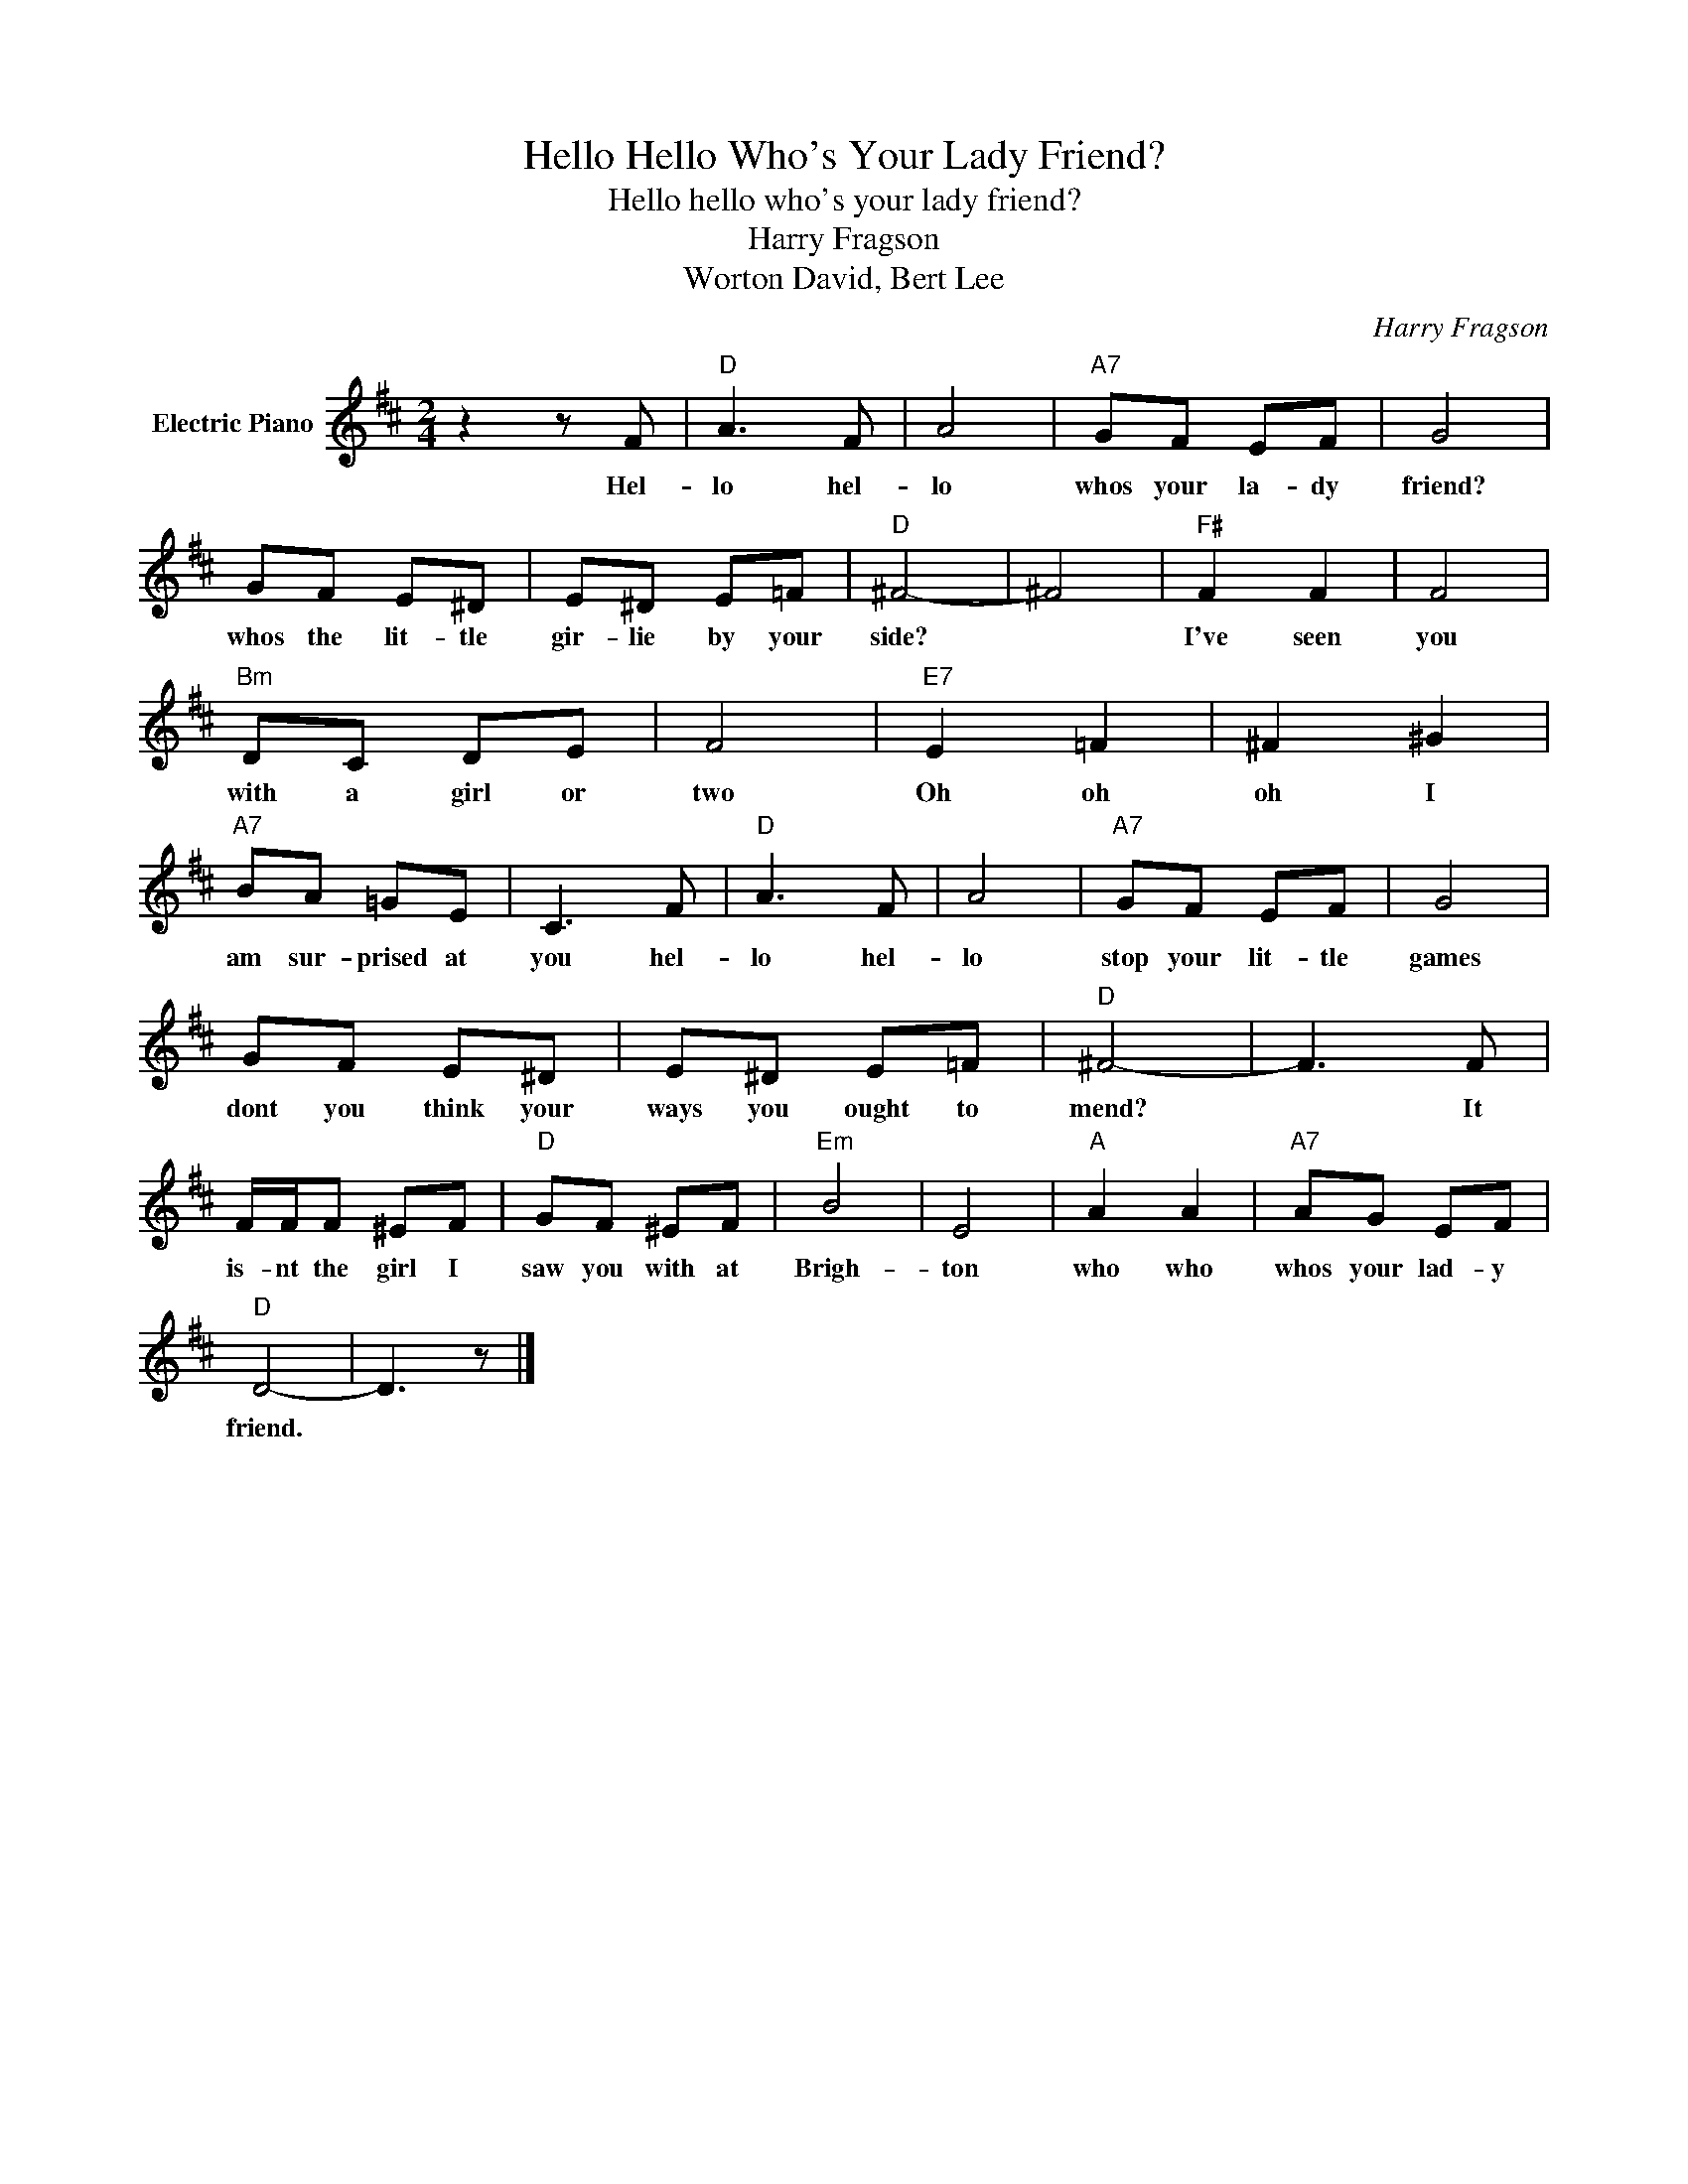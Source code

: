 X:1
T:Hello Hello Who's Your Lady Friend?
T:Hello hello who's your lady friend?
T:Harry Fragson
T:Worton David, Bert Lee
C:Harry Fragson
Z:All Rights Reserved
L:1/8
M:2/4
K:D
V:1 treble nm="Electric Piano"
%%MIDI program 4
V:1
 z2 z F |"D" A3 F | A4 |"A7" GF EF | G4 | GF E^D | E^D E=F |"D" ^F4- | ^F4 |"F#" F2 F2 | F4 | %11
w: Hel-|lo hel-|lo|whos your la- dy|friend?|whos the lit- tle|gir- lie by your|side?||I've seen|you|
"Bm" DC DE | F4 |"E7" E2 =F2 | ^F2 ^G2 |"A7" BA =GE | C3 F |"D" A3 F | A4 |"A7" GF EF | G4 | %21
w: with a girl or|two|Oh oh|oh I|am sur- prised at|you hel-|lo hel-|lo|stop your lit- tle|games|
 GF E^D | E^D E=F |"D" ^F4- | F3 F | F/F/F ^EF |"D" GF ^EF |"Em" B4 | E4 |"A" A2 A2 |"A7" AG EF | %31
w: dont you think your|ways you ought to|mend?|* It|is- nt the girl I|saw you with at|Brigh-|ton|who who|whos your lad- y|
"D" D4- | D3 z |] %33
w: friend.||

